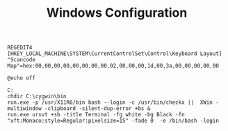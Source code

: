 #+title: Windows Configuration
#+tags: cygwin windows

#+BEGIN_SRC fundamental
  REGEDIT4
  [HKEY_LOCAL_MACHINE\SYSTEM\CurrentControlSet\Control\Keyboard Layout]
  "Scancode Map"=hex:00,00,00,00,00,00,00,00,02,00,00,00,1d,00,3a,00,00,00,00,00
#+END_SRC

#+BEGIN_SRC fundamental
  @echo off
  
  C:
  chdir C:\cygwin\bin
  run.exe -p /usr/X11R6/bin bash --login -c /usr/bin/checkx ||  XWin -multiwindow -clipboard -silent-dup-error +bs &
  run.exe urxvt +sb -title Terminal -fg white -bg Black -fn "xft:Monaco:style=Regular:pixelsize=15" -fade 0  -e /bin/bash -login
#+END_SRC

